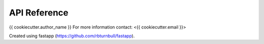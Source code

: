 =======================
API Reference
=======================

{{ cookiecutter.author_name }}
For more information contact: <{{ cookiecutter.email }}>

Created using fastapp (https://github.com/rbturnbull/fastapp).
